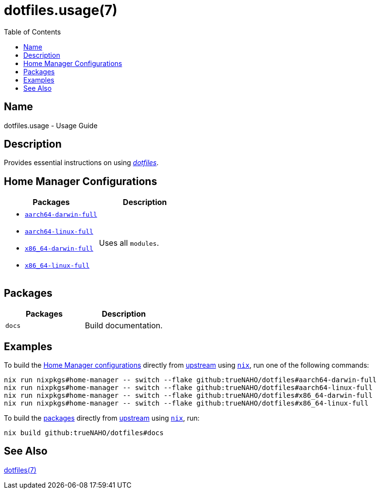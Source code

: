 = dotfiles.usage(7)
:home-configurations-full: link:../../home_configurations/full/default.nix
:home-manager: link:https://nix-community.github.io/home-manager
:nix: link:https://nixos.wiki/wiki/Nix_Installation_Guide
:repository-path: trueNAHO/dotfiles
:toc:

:repository: link:https://github.com/{repository-path}

== Name

dotfiles.usage - Usage Guide

== Description

Provides essential instructions on using {repository}[_dotfiles_].

== Home Manager Configurations

|===
| Packages | Description

a|
- {home-configurations-full}[`aarch64-darwin-full`]
- {home-configurations-full}[`aarch64-linux-full`]
- {home-configurations-full}[`x86_64-darwin-full`]
- {home-configurations-full}[`x86_64-linux-full`]
a| Uses all `modules`.
|===

== Packages

|===
| Packages | Description

a| `docs`
a| Build documentation.
|===

== Examples
:repository-flake: github:{repository-path}

:command-base: nix run nixpkgs#home-manager -- switch --flake {repository-flake}#

To build the <<_home_manager_configurations, Home Manager configurations>>
directly from {repository}[upstream] using {nix}[`nix`], run one of the
following commands:

[,bash,subs="attributes"]
----
{command-base}aarch64-darwin-full
{command-base}aarch64-linux-full
{command-base}x86_64-darwin-full
{command-base}x86_64-linux-full
----

To build the <<_packages, packages>> directly from {repository}[upstream] using
{nix}[`nix`], run:

[,bash,subs="attributes"]
----
nix build {repository-flake}#docs
----

== See Also

link:index.adoc[dotfiles(7)]
